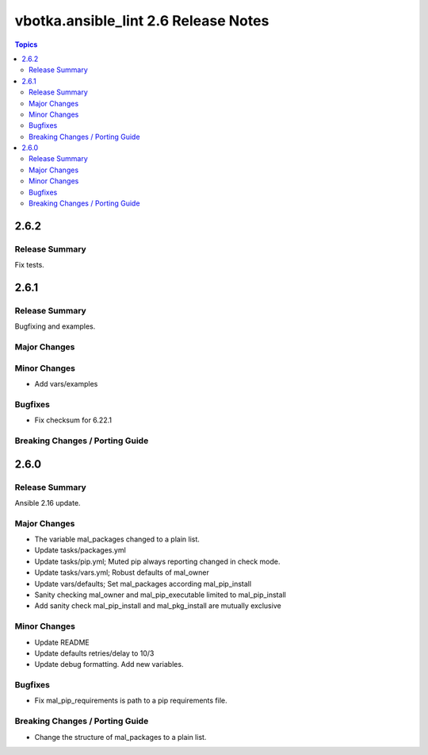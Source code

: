 =====================================
vbotka.ansible_lint 2.6 Release Notes
=====================================

.. contents:: Topics


2.6.2
=====

Release Summary
---------------
Fix tests.


2.6.1
=====

Release Summary
---------------
Bugfixing and examples.

Major Changes
-------------

Minor Changes
-------------
* Add vars/examples

Bugfixes
--------
* Fix checksum for 6.22.1

Breaking Changes / Porting Guide
--------------------------------


2.6.0
=====

Release Summary
---------------
Ansible 2.16 update.

Major Changes
-------------
* The variable mal_packages changed to a plain list.
* Update tasks/packages.yml
* Update tasks/pip.yml; Muted pip always reporting changed in check
  mode.
* Update tasks/vars.yml; Robust defaults of mal_owner
* Update vars/defaults; Set mal_packages according mal_pip_install
* Sanity checking mal_owner and mal_pip_executable limited to
  mal_pip_install
* Add sanity check mal_pip_install and mal_pkg_install are mutually
  exclusive

Minor Changes
-------------
* Update README
* Update defaults retries/delay to 10/3
* Update debug formatting. Add new variables.

Bugfixes
--------
* Fix mal_pip_requirements is path to a pip requirements file.

Breaking Changes / Porting Guide
--------------------------------
* Change the structure of mal_packages to a plain list.
